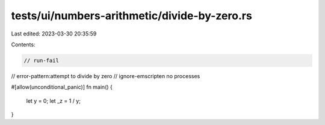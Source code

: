 tests/ui/numbers-arithmetic/divide-by-zero.rs
=============================================

Last edited: 2023-03-30 20:35:59

Contents:

.. code-block:: rs

    // run-fail
// error-pattern:attempt to divide by zero
// ignore-emscripten no processes

#[allow(unconditional_panic)]
fn main() {
    let y = 0;
    let _z = 1 / y;
}



